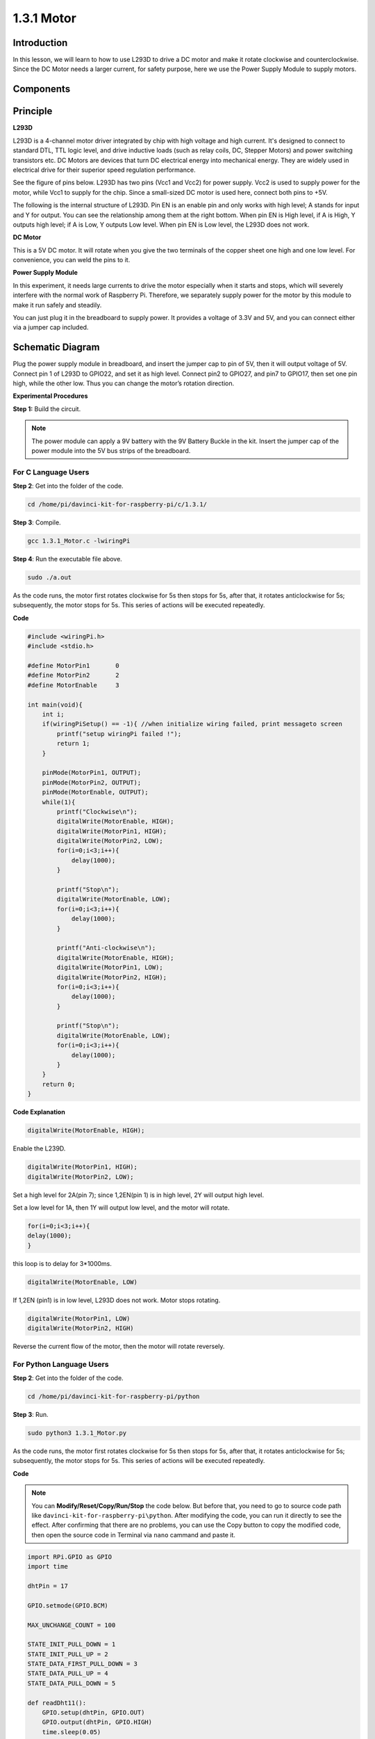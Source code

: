 1.3.1 Motor
=============

Introduction
-----------------

In this lesson, we will learn to how to use L293D to drive a DC motor
and make it rotate clockwise and counterclockwise. Since the DC Motor
needs a larger current, for safety purpose, here we use the Power Supply
Module to supply motors.

Components
-----------

.. image:: media/list_1.3.1.png


Principle
---------

**L293D**

L293D is a 4-channel motor driver integrated by chip with high voltage
and high current. It's designed to connect to standard DTL, TTL logic
level, and drive inductive loads (such as relay coils, DC, Stepper
Motors) and power switching transistors etc. DC Motors are devices that
turn DC electrical energy into mechanical energy. They are widely used
in electrical drive for their superior speed regulation performance.

See the figure of pins below. L293D has two pins (Vcc1 and Vcc2) for
power supply. Vcc2 is used to supply power for the motor, while Vcc1 to
supply for the chip. Since a small-sized DC motor is used here, connect
both pins to +5V.

.. image:: media/image111.png


The following is the internal structure of L293D. Pin EN is an enable
pin and only works with high level; A stands for input and Y for output.
You can see the relationship among them at the right bottom. When pin EN
is High level, if A is High, Y outputs high level; if A is Low, Y
outputs Low level. When pin EN is Low level, the L293D does not work.

.. image:: media/image334.png


**DC Motor**

.. image:: media/image114.jpeg


This is a 5V DC motor. It will rotate when you give the two terminals of
the copper sheet one high and one low level. For convenience, you can
weld the pins to it.

.. image:: media/image335.png


**Power Supply Module**

In this experiment, it needs large currents to drive the motor
especially when it starts and stops, which will severely interfere with
the normal work of Raspberry Pi. Therefore, we separately supply power
for the motor by this module to make it run safely and steadily.

You can just plug it in the breadboard to supply power. It provides a
voltage of 3.3V and 5V, and you can connect either via a jumper cap
included.

.. image:: media/image115.png


Schematic Diagram
------------------

Plug the power supply module in breadboard, and insert the jumper cap to
pin of 5V, then it will output voltage of 5V. Connect pin 1 of L293D to
GPIO22, and set it as high level. Connect pin2 to GPIO27, and pin7 to
GPIO17, then set one pin high, while the other low. Thus you can change
the motor’s rotation direction.

.. image:: media/image336.png


**Experimental Procedures**

**Step 1:** Build the circuit.

.. image:: media/image117.png


.. note::
    The power module can apply a 9V battery with the 9V Battery
    Buckle in the kit. Insert the jumper cap of the power module into the 5V
    bus strips of the breadboard.

.. image:: media/image118.jpeg


For C Language Users
^^^^^^^^^^^^^^^^^^^^^

**Step 2**: Get into the folder of the code.

.. raw:: html

    <run></run>
    
.. code-block::

    cd /home/pi/davinci-kit-for-raspberry-pi/c/1.3.1/

**Step 3**: Compile.

.. raw:: html

   <run></run>

.. code-block::

    gcc 1.3.1_Motor.c -lwiringPi

**Step 4**: Run the executable file above.

.. raw:: html

   <run></run>

.. code-block::

    sudo ./a.out

As the code runs, the motor first rotates clockwise for 5s then stops for 5s, 
after that, it rotates anticlockwise for 5s; subsequently, the motor stops 
for 5s. This series of actions will be executed repeatedly.  

**Code**

.. code-block:: c

    #include <wiringPi.h>
    #include <stdio.h>

    #define MotorPin1       0
    #define MotorPin2       2
    #define MotorEnable     3

    int main(void){
        int i;
        if(wiringPiSetup() == -1){ //when initialize wiring failed, print messageto screen
            printf("setup wiringPi failed !");
            return 1;
        }
        
        pinMode(MotorPin1, OUTPUT);
        pinMode(MotorPin2, OUTPUT);
        pinMode(MotorEnable, OUTPUT);
        while(1){
            printf("Clockwise\n");
            digitalWrite(MotorEnable, HIGH);
            digitalWrite(MotorPin1, HIGH);
            digitalWrite(MotorPin2, LOW);
            for(i=0;i<3;i++){
                delay(1000);
            }

            printf("Stop\n");
            digitalWrite(MotorEnable, LOW);
            for(i=0;i<3;i++){
                delay(1000);
            }

            printf("Anti-clockwise\n");
            digitalWrite(MotorEnable, HIGH);
            digitalWrite(MotorPin1, LOW);
            digitalWrite(MotorPin2, HIGH);
            for(i=0;i<3;i++){
                delay(1000);
            }

            printf("Stop\n");
            digitalWrite(MotorEnable, LOW);
            for(i=0;i<3;i++){
                delay(1000);
            }
        }
        return 0;
    }

**Code Explanation**

.. code-block:: c

    digitalWrite(MotorEnable, HIGH);

Enable the L239D.

.. code-block:: c

    digitalWrite(MotorPin1, HIGH);
    digitalWrite(MotorPin2, LOW);

Set a high level for 2A(pin 7); since 1,2EN(pin 1) is in 
high level, 2Y will output high level.

Set a low level for 1A, then 1Y will output low level, and 
the motor will rotate.

.. code-block:: c

    for(i=0;i<3;i++){
    delay(1000);
    }

this loop is to delay for 3*1000ms.

.. code-block:: c

    digitalWrite(MotorEnable, LOW)

If 1,2EN (pin1) is in low level, L293D does not work. Motor stops rotating.

.. code-block:: c

    digitalWrite(MotorPin1, LOW)
    digitalWrite(MotorPin2, HIGH)

Reverse the current flow of the motor, then the motor will rotate reversely.

For Python Language Users
^^^^^^^^^^^^^^^^^^^^^^^^^^^

**Step 2**: Get into the folder of the code.

.. raw:: html

   <run></run>

.. code-block::

    cd /home/pi/davinci-kit-for-raspberry-pi/python

**Step 3**: Run.

.. raw:: html

   <run></run>

.. code-block::

    sudo python3 1.3.1_Motor.py

As the code runs, the motor first rotates clockwise for 5s then stops for 5s,
after that, it rotates anticlockwise for 5s; subsequently, the motor stops 
for 5s. This series of actions will be executed repeatedly.  

**Code**

.. note::

    You can **Modify/Reset/Copy/Run/Stop** the code below. But before that, you need to go to  source code path like ``davinci-kit-for-raspberry-pi\python``. After modifying the code, you can run it directly to see the effect. After confirming that there are no problems, you can use the Copy button to copy the modified code, then open the source code in Terminal via ``nano``  cammand and paste it.
    
    
.. raw:: html

    <run></run>

.. code-block:: python

    import RPi.GPIO as GPIO
    import time

    dhtPin = 17

    GPIO.setmode(GPIO.BCM)

    MAX_UNCHANGE_COUNT = 100

    STATE_INIT_PULL_DOWN = 1
    STATE_INIT_PULL_UP = 2
    STATE_DATA_FIRST_PULL_DOWN = 3
    STATE_DATA_PULL_UP = 4
    STATE_DATA_PULL_DOWN = 5

    def readDht11():
        GPIO.setup(dhtPin, GPIO.OUT)
        GPIO.output(dhtPin, GPIO.HIGH)
        time.sleep(0.05)
        GPIO.output(dhtPin, GPIO.LOW)
        time.sleep(0.02)
        GPIO.setup(dhtPin, GPIO.IN, GPIO.PUD_UP)

        unchanged_count = 0
        last = -1
        data = []
        while True:
            current = GPIO.input(dhtPin)
            data.append(current)
            if last != current:
                unchanged_count = 0
                last = current
            else:
                unchanged_count += 1
                if unchanged_count > MAX_UNCHANGE_COUNT:
                    break

        state = STATE_INIT_PULL_DOWN

        lengths = []
        current_length = 0

        for current in data:
            current_length += 1

            if state == STATE_INIT_PULL_DOWN:
                if current == GPIO.LOW:
                    state = STATE_INIT_PULL_UP
                else:
                    continue
            if state == STATE_INIT_PULL_UP:
                if current == GPIO.HIGH:
                    state = STATE_DATA_FIRST_PULL_DOWN
                else:
                    continue
            if state == STATE_DATA_FIRST_PULL_DOWN:
                if current == GPIO.LOW:
                    state = STATE_DATA_PULL_UP
                else:
                    continue
            if state == STATE_DATA_PULL_UP:
                if current == GPIO.HIGH:
                    current_length = 0
                    state = STATE_DATA_PULL_DOWN
                else:
                    continue
            if state == STATE_DATA_PULL_DOWN:
                if current == GPIO.LOW:
                    lengths.append(current_length)
                    state = STATE_DATA_PULL_UP
                else:
                    continue
        if len(lengths) != 40:
            #print ("Data not good, skip")
            return False

        shortest_pull_up = min(lengths)
        longest_pull_up = max(lengths)
        halfway = (longest_pull_up + shortest_pull_up) / 2
        bits = []
        the_bytes = []
        byte = 0

        for length in lengths:
            bit = 0
            if length > halfway:
                bit = 1
            bits.append(bit)
        #print ("bits: %s, length: %d" % (bits, len(bits)))
        for i in range(0, len(bits)):
            byte = byte << 1
            if (bits[i]):
                byte = byte | 1
            else:
                byte = byte | 0
            if ((i + 1) % 8 == 0):
                the_bytes.append(byte)
                byte = 0
        #print (the_bytes)
        checksum = (the_bytes[0] + the_bytes[1] + the_bytes[2] + the_bytes[3]) & 0xFF
        if the_bytes[4] != checksum:
            #print ("Data not good, skip")
            return False

        return the_bytes[0], the_bytes[2]

    def main():

        while True:
            result = readDht11()
            if result:
                humidity, temperature = result
                print ("humidity: %s %%,  Temperature: %s C`" % (humidity, temperature))
            time.sleep(1)

    def destroy():
        GPIO.cleanup()

    if __name__ == '__main__':
        try:
            main()
        except KeyboardInterrupt:
            destroy() 

**Code Explanation**

.. code-block:: python

    def motor(direction):
        # Clockwise
        if direction == 1:
            # Set direction
            GPIO.output(MotorPin1, GPIO.HIGH)
            GPIO.output(MotorPin2, GPIO.LOW)
            # Enable the motor
            GPIO.output(MotorEnable, GPIO.HIGH)
            print ("Clockwise")
    ...

Create a function, **motor()** whose variable is direction. As the
condition that direction=1 is met, the motor rotates clockwise; when
direction=-1, the motor rotates anticlockwise; and under the condition
that direction=0, it stops rotating.

.. code-block:: python

    def main():
        # Define a dictionary to make the script more readable
        # CW as clockwise, CCW as counterclockwise, STOP as stop
        directions = {'CW': 1, 'CCW': -1, 'STOP': 0}
        while True:
            # Clockwise
            motor(directions['CW'])
            time.sleep(5)
            # Stop
            motor(directions['STOP'])
            time.sleep(5)
            # Anticlockwise
            motor(directions['CCW'])
            time.sleep(5)
            # Stop
            motor(directions['STOP'])
            time.sleep(5)
        
In the main（）function, create an array, directions[], in which CW is
equal to 1, the value of CCW is -1, and the number 0 refers to Stop.

As the code runs, the motor first rotates clockwise for 5s then stop for
5s, after that, it rotates anticlockwise for 5s; subsequently, the motor
stops for 5s. This series of actions will be executed repeatedly.

Now, you should see the motor blade rotating.

Phenomenon Picture
------------------

.. image:: media/image119.jpeg
